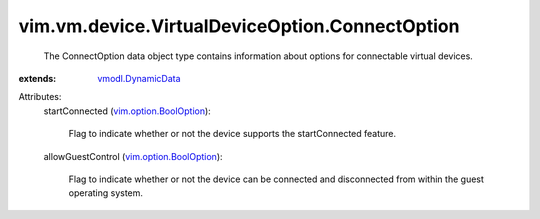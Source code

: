 .. _vmodl.DynamicData: ../../../../vmodl/DynamicData.rst

.. _vim.option.BoolOption: ../../../../vim/option/BoolOption.rst


vim.vm.device.VirtualDeviceOption.ConnectOption
===============================================
  The ConnectOption data object type contains information about options for connectable virtual devices.
:extends: vmodl.DynamicData_

Attributes:
    startConnected (`vim.option.BoolOption`_):

       Flag to indicate whether or not the device supports the startConnected feature.
    allowGuestControl (`vim.option.BoolOption`_):

       Flag to indicate whether or not the device can be connected and disconnected from within the guest operating system.
